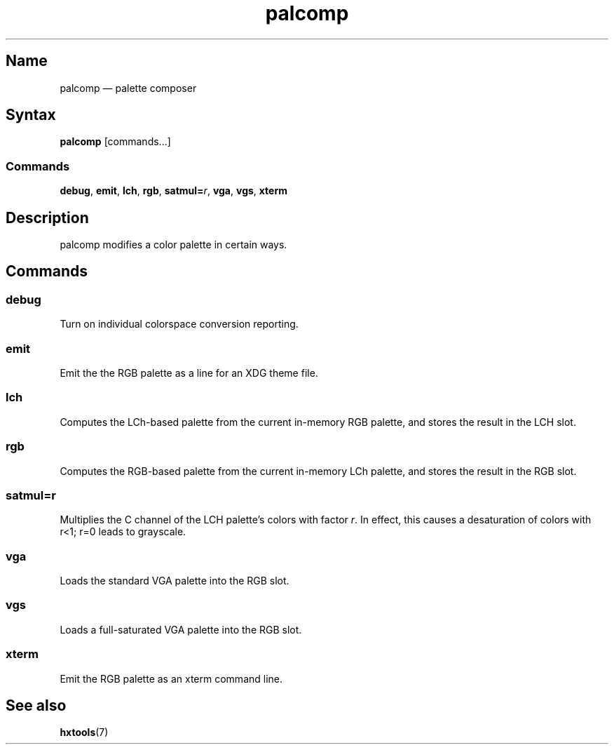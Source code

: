 .TH palcomp 1 "2022-10-23" "hxtools" "hxtools"
.SH Name
palcomp \(em palette composer
.SH Syntax
\fBpalcomp\fP [commands...]
.SS Commands
\fBdebug\fP, \fBemit\fP, \fBlch\fP, \fBrgb\fP, \fBsatmul=\fP\fIr\fP, \fBvga\fP,
\fBvgs\fP, \fBxterm\fP
.SH Description
palcomp modifies a color palette in certain ways.
.SH Commands
.SS debug
Turn on individual colorspace conversion reporting.
.SS emit
Emit the the RGB palette as a line for an XDG theme file.
.SS lch
Computes the LCh-based palette from the current in-memory RGB palette, and
stores the result in the LCH slot.
.SS rgb
Computes the RGB-based palette from the current in-memory LCh palette, and
stores the result in the RGB slot.
.SS satmul=r
Multiplies the C channel of the LCH palette's colors with factor \fIr\fP. In
effect, this causes a desaturation of colors with r<1; r=0 leads to grayscale.
.SS vga
Loads the standard VGA palette into the RGB slot.
.SS vgs
Loads a full-saturated VGA palette into the RGB slot.
.SS xterm
Emit the RGB palette as an xterm command line.
.SH See also
\fBhxtools\fP(7)
